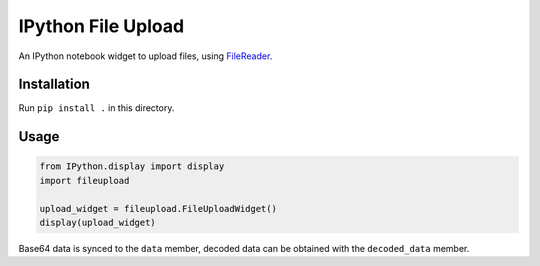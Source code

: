 IPython File Upload
===================

An IPython notebook widget to upload files, using FileReader_.

Installation
------------

Run ``pip install .`` in this directory.

Usage
-----

.. code-block:: python

    from IPython.display import display
    import fileupload

    upload_widget = fileupload.FileUploadWidget()
    display(upload_widget)

Base64 data is synced to the ``data``  member, decoded data can be
obtained with the ``decoded_data`` member.

.. _FileReader: https://developer.mozilla.org/en-US/docs/Web/API/FileReader
